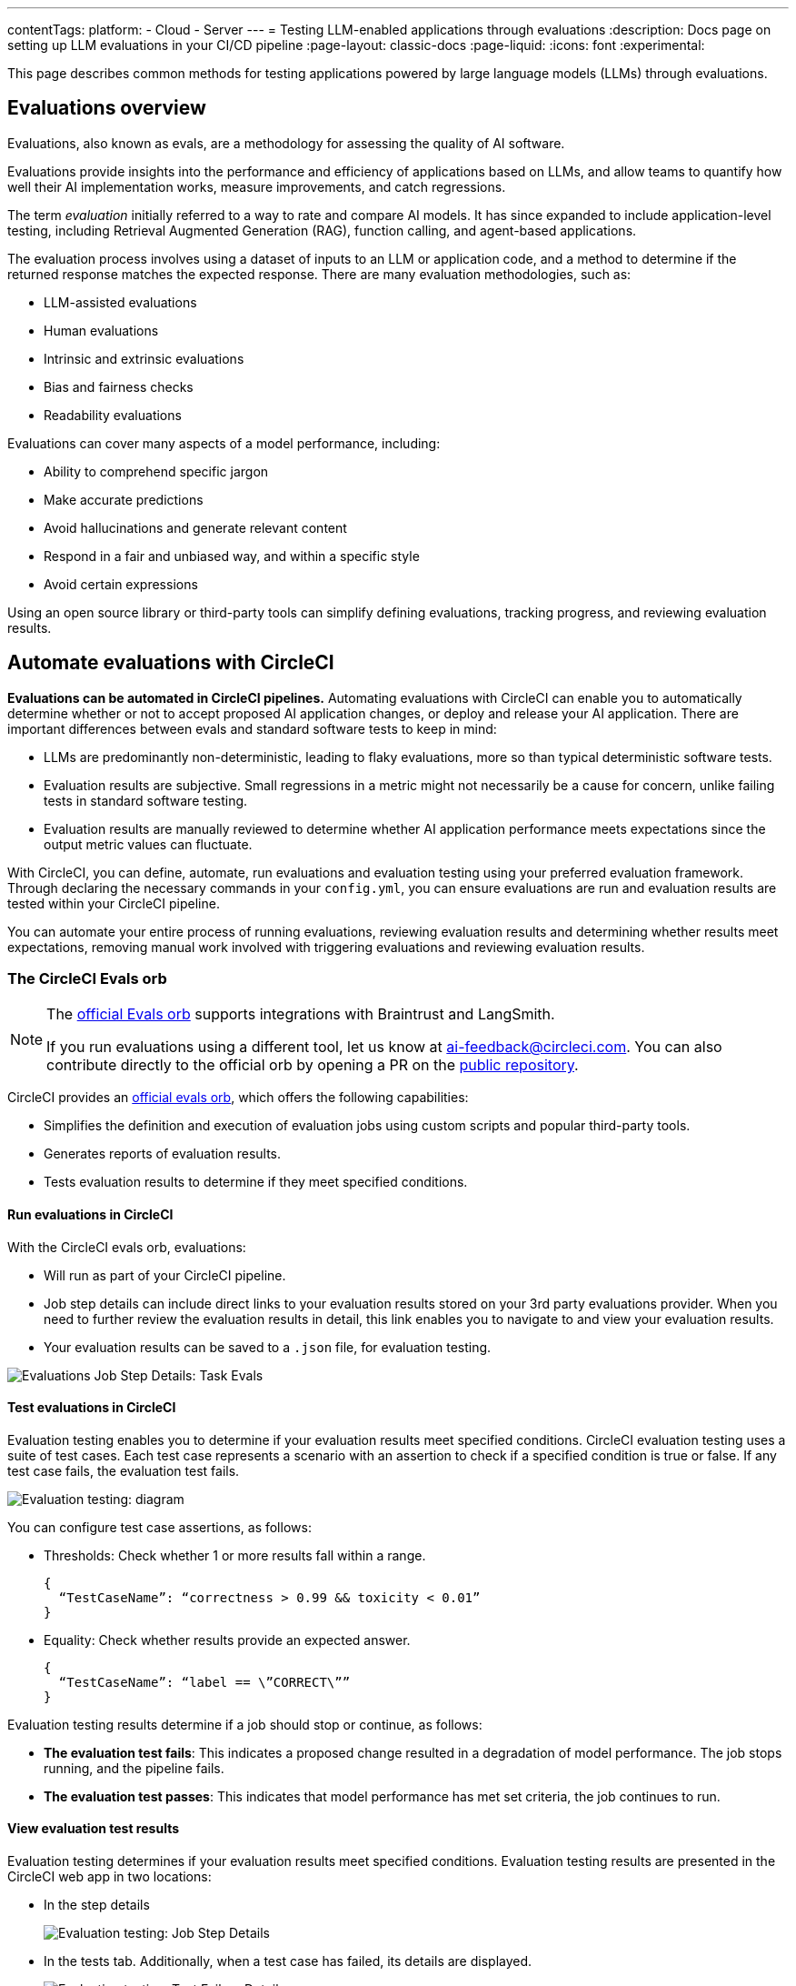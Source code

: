 ---
contentTags:
  platform:
    - Cloud
    - Server
---
= Testing LLM-enabled applications through evaluations
:description: Docs page on setting up LLM evaluations in your CI/CD pipeline
:page-layout: classic-docs
:page-liquid:
:icons: font
:experimental:

This page describes common methods for testing applications powered by large language models (LLMs) through evaluations.

== Evaluations overview

Evaluations, also known as evals, are a methodology for assessing the quality of AI software.

Evaluations provide insights into the performance and efficiency of applications based on LLMs, and allow teams to quantify how well their AI implementation works, measure improvements, and catch regressions.

The term _evaluation_ initially referred to a way to rate and compare AI models. It has since expanded to include application-level testing, including Retrieval Augmented Generation (RAG), function calling, and agent-based applications.

The evaluation process involves using a dataset of inputs to an LLM or application code, and a method to determine if the returned response matches the expected response. There are many evaluation methodologies, such as:

* LLM-assisted evaluations
* Human evaluations
* Intrinsic and extrinsic evaluations
* Bias and fairness checks
* Readability evaluations

Evaluations can cover many aspects of a model performance, including:

* Ability to comprehend specific jargon
* Make accurate predictions
* Avoid hallucinations and generate relevant content
* Respond in a fair and unbiased way, and within a specific style
* Avoid certain expressions

Using an open source library or third-party tools can simplify defining evaluations, tracking progress, and reviewing evaluation results.

== Automate evaluations with CircleCI

*Evaluations can be automated in CircleCI pipelines.* Automating evaluations with CircleCI can enable you to automatically determine whether or not to accept proposed AI application changes, or deploy and release your AI application.
There are important differences between evals and standard software tests to keep in mind:

* LLMs are predominantly non-deterministic, leading to flaky evaluations, more so than typical deterministic software tests.
* Evaluation results are subjective. Small regressions in a metric might not necessarily be a cause for concern, unlike failing tests in standard software testing.
* Evaluation results are manually reviewed to determine whether AI application performance meets expectations since the output metric values can fluctuate.

With CircleCI, you can define, automate, run evaluations and evaluation testing using your preferred evaluation framework. Through declaring the necessary commands in your `config.yml`,  you can ensure evaluations are run and evaluation results are tested within your CircleCI pipeline.

You can automate your entire process of running evaluations, reviewing evaluation results and determining whether results meet expectations, removing manual work involved with triggering evaluations and reviewing evaluation results.

=== The CircleCI Evals orb

[NOTE]
====
The link:https://circleci.com/developer/orbs/orb/circleci/evals[official Evals orb] supports integrations with Braintrust and LangSmith.

If you run evaluations using a different tool, let us know at mailto:ai-feedback@circleci.com[]. You can also contribute directly to the official orb by opening a PR on the link:https://github.com/CircleCI-Public/ai-evals-orb[public repository].
====

CircleCI provides an link:https://circleci.com/developer/orbs/orb/circleci/evals[official evals orb], which offers the following capabilities:

* Simplifies the definition and execution of evaluation jobs using custom scripts and popular third-party tools.
* Generates reports of evaluation results.
* Tests evaluation results to determine if they meet specified conditions.

==== Run evaluations in CircleCI

With the CircleCI evals orb, evaluations:

* Will run as part of your CircleCI pipeline.
* Job step details can include direct links to your evaluation results stored on your 3rd party evaluations provider. When you need to further review the evaluation results in detail, this link enables you to navigate to and view your evaluation results.
* Your evaluation results can be saved to a `.json` file, for evaluation testing.

image::/docs/assets/img/docs/llmops/eval-job-run-eval-step.png[Evaluations Job Step Details: Task Evals]

==== Test evaluations in CircleCI

Evaluation testing enables you to determine if your evaluation results meet specified conditions. CircleCI evaluation testing uses a suite of test cases. Each test case represents a scenario with an assertion to check if a specified condition is true or false. If any test case fails, the evaluation test fails.

image::/docs/assets/img/docs/llmops/eval-test-diagram.png[Evaluation testing: diagram]

You can configure test case assertions, as follows:

* Thresholds: Check whether 1 or more results fall within a range.
+
[,shell]
----
{
  “TestCaseName”: “correctness > 0.99 && toxicity < 0.01”
}
----

* Equality: Check whether results provide an expected answer.
+
[,shell]
----
{
  “TestCaseName”: “label == \”CORRECT\””
}
----

Evaluation testing results determine if a job should stop or continue, as follows:

* **The evaluation test fails**: This indicates a proposed change resulted in a degradation of model performance. The job stops running, and the pipeline fails.
* **The evaluation test passes**: This indicates that model performance has met set criteria, the job continues to run.

==== View evaluation test results

Evaluation testing determines if your evaluation results meet specified conditions. Evaluation testing results are presented in the CircleCI web app in two locations:

* In the step details
+
image::/docs/assets/img/docs/llmops/eval-job-eval-test-step.png[Evaluation testing: Job Step Details]

* In the tests tab. Additionally, when a test case has failed, its details are displayed.
+
image::/docs/assets/img/docs/llmops/eval-test-fail-detail.png[Evaluation testing: Test Failure Details]

== Store credentials for your evaluations
Store your credentials for LLM providers and LLMOps tools in CircleCI. Storing credentials in this way allows you to access them directly when configuring your pipeline.

To store your LLM provider credentials, follow these steps:

. Navigate to menu:Project Settings[LLMOps]
. Select btn:[Set Up] next to your chosen provider, and follow the in-app instructions.
* Here, you can also find a starting template for your `config.yml` file.
* You can save the credentials for your evaluation platform, including Braintrust and LangSmith. These credentials can then be used when setting up a pipeline that uses the Evals orb.

image::/docs/assets/img/docs/llmops/create-context.png[Project Settings > LLMOPS: Create Context Modal Window in CircleCI]
image::/docs/assets/img/docs/llmops/openai-context.png[Project Settings > LLMOPS: View contexts in CircleCI]


